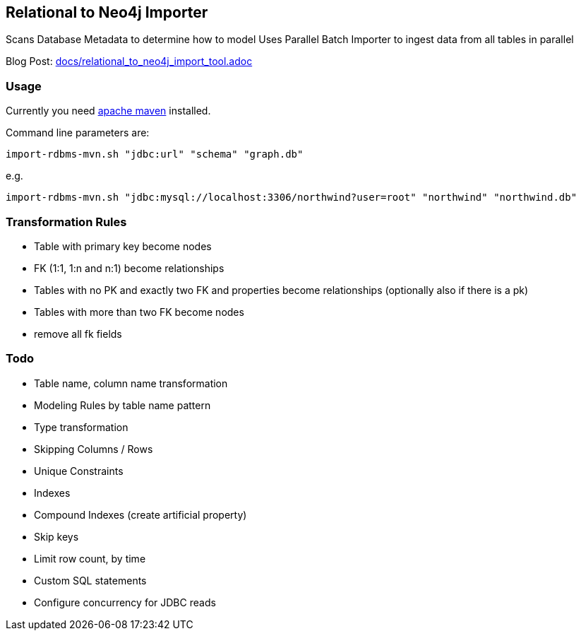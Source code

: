 == Relational to Neo4j Importer

Scans Database Metadata to determine how to model
Uses Parallel Batch Importer to ingest data from all tables in parallel

Blog Post: link:docs/relational_to_neo4j_import_tool.adoc[]

=== Usage

Currently you need http://maven.apache.org/download.cgi[apache maven] installed.

Command line parameters are:

`import-rdbms-mvn.sh "jdbc:url" "schema" "graph.db"`

e.g.

`import-rdbms-mvn.sh "jdbc:mysql://localhost:3306/northwind?user=root" "northwind" "northwind.db"`


=== Transformation Rules

* Table with primary key become nodes
* FK (1:1, 1:n and n:1) become relationships
* Tables with no PK and exactly two FK and properties become relationships (optionally also if there is a pk)
* Tables with more than two FK become nodes
* remove all fk fields

=== Todo

* Table name, column name transformation
* Modeling Rules by table name pattern
* Type transformation
* Skipping Columns / Rows
* Unique Constraints
* Indexes
* Compound Indexes (create artificial property)
* Skip keys
* Limit row count, by time
* Custom SQL statements
* Configure concurrency for JDBC reads
